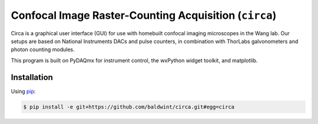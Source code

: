 Confocal Image Raster-Counting Acquisition (``circa``)
======================================================

Circa is a graphical user interface (GUI) for use with homebuilt
confocal imaging microscopes in the Wang lab. Our setups are based on
National Instruments DACs and pulse counters, in combination with
ThorLabs galvonometers and photon counting modules.

This program is built on PyDAQmx for instrument control, the wxPython
widget toolkit, and matplotlib.

Installation
------------

Using pip_:

.. code-block:: console

    $ pip install -e git+https://github.com/baldwint/circa.git#egg=circa

.. _pip: http://www.pip-installer.org/
